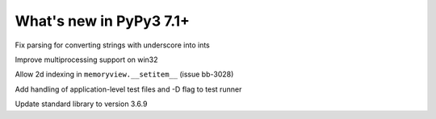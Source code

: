========================
What's new in PyPy3 7.1+
========================

.. this is the revision after release-pypy3.6-v7.1.1
.. startrev: db5a1e7fbbd0

.. branch: fix-literal-prev_digit-underscore

Fix parsing for converting strings with underscore into ints

.. branch: winmultiprocessing

Improve multiprocessing support on win32

.. branch: setitem2d

Allow 2d indexing in ``memoryview.__setitem__`` (issue bb-3028)

.. branch: py3.6-socket-fix
.. branch: fix-importerror
.. branch: dj_s390
.. branch: bpo-35409
.. branch: remove_array_with_char_test
.. branch: fix_test_unicode_outofrange
.. branch: Ram-Rachum/faulthandleris_enabled-should-return-fal-1563636614875
.. branch: Anthony-Sottile/fix-leak-of-file-descriptor-with-_iofile-1559687440863

.. branch: py3tests

Add handling of application-level test files and -D flag to test runner

.. branch: vendor/stdlib-3.6
.. branch: stdlib-3.6.9

Update standard library to version 3.6.9
